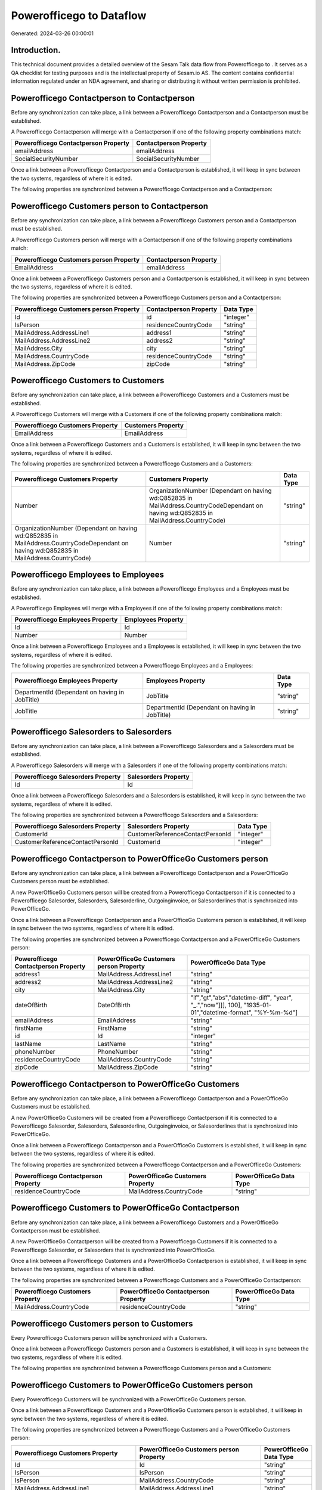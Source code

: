 ==========================
Powerofficego to  Dataflow
==========================

Generated: 2024-03-26 00:00:01

Introduction.
------------

This technical document provides a detailed overview of the Sesam Talk data flow from Powerofficego to . It serves as a QA checklist for testing purposes and is the intellectual property of Sesam.io AS. The content contains confidential information regulated under an NDA agreement, and sharing or distributing it without written permission is prohibited.

Powerofficego Contactperson to  Contactperson
---------------------------------------------
Before any synchronization can take place, a link between a Powerofficego Contactperson and a  Contactperson must be established.

A Powerofficego Contactperson will merge with a  Contactperson if one of the following property combinations match:

.. list-table::
   :header-rows: 1

   * - Powerofficego Contactperson Property
     -  Contactperson Property
   * - emailAddress
     - emailAddress
   * - SocialSecurityNumber
     - SocialSecurityNumber

Once a link between a Powerofficego Contactperson and a  Contactperson is established, it will keep in sync between the two systems, regardless of where it is edited.

The following properties are synchronized between a Powerofficego Contactperson and a  Contactperson:

.. list-table::
   :header-rows: 1

   * - Powerofficego Contactperson Property
     -  Contactperson Property
     -  Data Type


Powerofficego Customers person to  Contactperson
------------------------------------------------
Before any synchronization can take place, a link between a Powerofficego Customers person and a  Contactperson must be established.

A Powerofficego Customers person will merge with a  Contactperson if one of the following property combinations match:

.. list-table::
   :header-rows: 1

   * - Powerofficego Customers person Property
     -  Contactperson Property
   * - EmailAddress
     - emailAddress

Once a link between a Powerofficego Customers person and a  Contactperson is established, it will keep in sync between the two systems, regardless of where it is edited.

The following properties are synchronized between a Powerofficego Customers person and a  Contactperson:

.. list-table::
   :header-rows: 1

   * - Powerofficego Customers person Property
     -  Contactperson Property
     -  Data Type
   * - Id
     - id
     - "integer"
   * - IsPerson
     - residenceCountryCode
     - "string"
   * - MailAddress.AddressLine1
     - address1
     - "string"
   * - MailAddress.AddressLine2
     - address2
     - "string"
   * - MailAddress.City
     - city
     - "string"
   * - MailAddress.CountryCode
     - residenceCountryCode
     - "string"
   * - MailAddress.ZipCode
     - zipCode
     - "string"


Powerofficego Customers to  Customers
-------------------------------------
Before any synchronization can take place, a link between a Powerofficego Customers and a  Customers must be established.

A Powerofficego Customers will merge with a  Customers if one of the following property combinations match:

.. list-table::
   :header-rows: 1

   * - Powerofficego Customers Property
     -  Customers Property
   * - EmailAddress
     - EmailAddress

Once a link between a Powerofficego Customers and a  Customers is established, it will keep in sync between the two systems, regardless of where it is edited.

The following properties are synchronized between a Powerofficego Customers and a  Customers:

.. list-table::
   :header-rows: 1

   * - Powerofficego Customers Property
     -  Customers Property
     -  Data Type
   * - Number
     - OrganizationNumber (Dependant on having wd:Q852835 in MailAddress.CountryCodeDependant on having wd:Q852835 in MailAddress.CountryCode)
     - "string"
   * - OrganizationNumber (Dependant on having wd:Q852835 in MailAddress.CountryCodeDependant on having wd:Q852835 in MailAddress.CountryCode)
     - Number
     - "string"


Powerofficego Employees to  Employees
-------------------------------------
Before any synchronization can take place, a link between a Powerofficego Employees and a  Employees must be established.

A Powerofficego Employees will merge with a  Employees if one of the following property combinations match:

.. list-table::
   :header-rows: 1

   * - Powerofficego Employees Property
     -  Employees Property
   * - Id
     - Id
   * - Number
     - Number

Once a link between a Powerofficego Employees and a  Employees is established, it will keep in sync between the two systems, regardless of where it is edited.

The following properties are synchronized between a Powerofficego Employees and a  Employees:

.. list-table::
   :header-rows: 1

   * - Powerofficego Employees Property
     -  Employees Property
     -  Data Type
   * - DepartmentId (Dependant on having  in JobTitle)
     - JobTitle
     - "string"
   * - JobTitle
     - DepartmentId (Dependant on having  in JobTitle)
     - "string"


Powerofficego Salesorders to  Salesorders
-----------------------------------------
Before any synchronization can take place, a link between a Powerofficego Salesorders and a  Salesorders must be established.

A Powerofficego Salesorders will merge with a  Salesorders if one of the following property combinations match:

.. list-table::
   :header-rows: 1

   * - Powerofficego Salesorders Property
     -  Salesorders Property
   * - Id
     - Id

Once a link between a Powerofficego Salesorders and a  Salesorders is established, it will keep in sync between the two systems, regardless of where it is edited.

The following properties are synchronized between a Powerofficego Salesorders and a  Salesorders:

.. list-table::
   :header-rows: 1

   * - Powerofficego Salesorders Property
     -  Salesorders Property
     -  Data Type
   * - CustomerId
     - CustomerReferenceContactPersonId
     - "integer"
   * - CustomerReferenceContactPersonId
     - CustomerId
     - "integer"


Powerofficego Contactperson to PowerOfficeGo Customers person
-------------------------------------------------------------
Before any synchronization can take place, a link between a Powerofficego Contactperson and a PowerOfficeGo Customers person must be established.

A new PowerOfficeGo Customers person will be created from a Powerofficego Contactperson if it is connected to a Powerofficego Salesorder, Salesorders, Salesorderline, Outgoinginvoice, or Salesorderlines that is synchronized into PowerOfficeGo.

Once a link between a Powerofficego Contactperson and a PowerOfficeGo Customers person is established, it will keep in sync between the two systems, regardless of where it is edited.

The following properties are synchronized between a Powerofficego Contactperson and a PowerOfficeGo Customers person:

.. list-table::
   :header-rows: 1

   * - Powerofficego Contactperson Property
     - PowerOfficeGo Customers person Property
     - PowerOfficeGo Data Type
   * - address1
     - MailAddress.AddressLine1
     - "string"
   * - address2
     - MailAddress.AddressLine2
     - "string"
   * - city
     - MailAddress.City
     - "string"
   * - dateOfBirth
     - DateOfBirth
     - "if","gt","abs","datetime-diff", "year", "_.","now"]]], 100], "1935-01-01","datetime-format", "%Y-%m-%d"]
   * - emailAddress
     - EmailAddress
     - "string"
   * - firstName
     - FirstName
     - "string"
   * - id
     - Id
     - "integer"
   * - lastName
     - LastName
     - "string"
   * - phoneNumber
     - PhoneNumber
     - "string"
   * - residenceCountryCode
     - MailAddress.CountryCode
     - "string"
   * - zipCode
     - MailAddress.ZipCode
     - "string"


Powerofficego Contactperson to PowerOfficeGo Customers
------------------------------------------------------
Before any synchronization can take place, a link between a Powerofficego Contactperson and a PowerOfficeGo Customers must be established.

A new PowerOfficeGo Customers will be created from a Powerofficego Contactperson if it is connected to a Powerofficego Salesorder, Salesorders, Salesorderline, Outgoinginvoice, or Salesorderlines that is synchronized into PowerOfficeGo.

Once a link between a Powerofficego Contactperson and a PowerOfficeGo Customers is established, it will keep in sync between the two systems, regardless of where it is edited.

The following properties are synchronized between a Powerofficego Contactperson and a PowerOfficeGo Customers:

.. list-table::
   :header-rows: 1

   * - Powerofficego Contactperson Property
     - PowerOfficeGo Customers Property
     - PowerOfficeGo Data Type
   * - residenceCountryCode
     - MailAddress.CountryCode
     - "string"


Powerofficego Customers to PowerOfficeGo Contactperson
------------------------------------------------------
Before any synchronization can take place, a link between a Powerofficego Customers and a PowerOfficeGo Contactperson must be established.

A new PowerOfficeGo Contactperson will be created from a Powerofficego Customers if it is connected to a Powerofficego Salesorder, or Salesorders that is synchronized into PowerOfficeGo.

Once a link between a Powerofficego Customers and a PowerOfficeGo Contactperson is established, it will keep in sync between the two systems, regardless of where it is edited.

The following properties are synchronized between a Powerofficego Customers and a PowerOfficeGo Contactperson:

.. list-table::
   :header-rows: 1

   * - Powerofficego Customers Property
     - PowerOfficeGo Contactperson Property
     - PowerOfficeGo Data Type
   * - MailAddress.CountryCode
     - residenceCountryCode
     - "string"


Powerofficego Customers person to  Customers
--------------------------------------------
Every Powerofficego Customers person will be synchronized with a  Customers.

Once a link between a Powerofficego Customers person and a  Customers is established, it will keep in sync between the two systems, regardless of where it is edited.

The following properties are synchronized between a Powerofficego Customers person and a  Customers:

.. list-table::
   :header-rows: 1

   * - Powerofficego Customers person Property
     -  Customers Property
     -  Data Type


Powerofficego Customers to PowerOfficeGo Customers person
---------------------------------------------------------
Every Powerofficego Customers will be synchronized with a PowerOfficeGo Customers person.

Once a link between a Powerofficego Customers and a PowerOfficeGo Customers person is established, it will keep in sync between the two systems, regardless of where it is edited.

The following properties are synchronized between a Powerofficego Customers and a PowerOfficeGo Customers person:

.. list-table::
   :header-rows: 1

   * - Powerofficego Customers Property
     - PowerOfficeGo Customers person Property
     - PowerOfficeGo Data Type
   * - Id
     - Id
     - "string"
   * - IsPerson
     - IsPerson
     - "string"
   * - IsPerson
     - MailAddress.CountryCode
     - "string"
   * - MailAddress.AddressLine1
     - MailAddress.AddressLine1
     - "string"
   * - MailAddress.AddressLine2
     - MailAddress.AddressLine2
     - "string"
   * - MailAddress.City
     - MailAddress.City
     - "string"
   * - MailAddress.CountryCode
     - IsPerson
     - "string"
   * - MailAddress.CountryCode
     - MailAddress.CountryCode
     - "string"
   * - MailAddress.LastChangedDateTimeOffset
     - MailAddress.LastChangedDateTimeOffset
     - "string"
   * - MailAddress.ZipCode
     - MailAddress.ZipCode
     - "string"


Powerofficego Suppliers person to  Contactperson
------------------------------------------------
Every Powerofficego Suppliers person will be synchronized with a  Contactperson.

Once a link between a Powerofficego Suppliers person and a  Contactperson is established, it will keep in sync between the two systems, regardless of where it is edited.

The following properties are synchronized between a Powerofficego Suppliers person and a  Contactperson:

.. list-table::
   :header-rows: 1

   * - Powerofficego Suppliers person Property
     -  Contactperson Property
     -  Data Type
   * - DateOfBirth
     - dateOfBirth
     - "if","gt","abs","datetime-diff", "year", "_.","now"]]], 100], "1935-01-01","datetime-format", "%Y-%m-%d"]
   * - EmailAddress
     - emailAddress
     - "string"
   * - FirstName
     - firstName
     - "string"
   * - LastName
     - lastName
     - "string"
   * - MailAddress.CountryCode
     - residenceCountryCode
     - "string"
   * - PhoneNumber
     - phoneNumber
     - "string"

